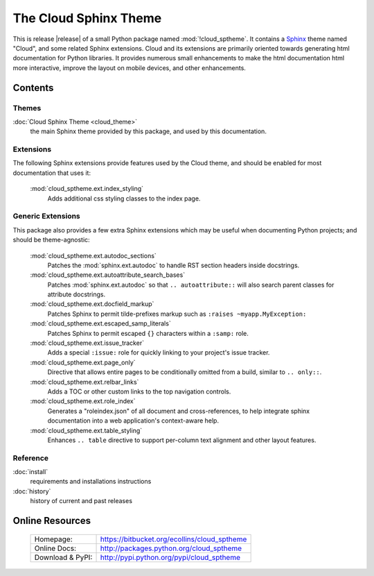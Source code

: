 ===============================================
The Cloud Sphinx Theme
===============================================

This is release |release| of a small Python package named
:mod:`!cloud_sptheme`. It contains a `Sphinx <http://sphinx.pocoo.org/>`_ theme
named "Cloud", and some related Sphinx extensions. Cloud and its extensions
are primarily oriented towards generating html documentation for Python libraries.
It provides numerous small enhancements to make the html documentation html more interactive,
improve the layout on mobile devices, and other enhancements.

Contents
========
.. rst-class:: floater

.. seealso:: :ref:`What's new in v1.8 <whats-new>`

Themes
------
:doc:`Cloud Sphinx Theme <cloud_theme>`
    the main Sphinx theme provided by this package,
    and used by this documentation.

Extensions
----------
The following Sphinx extensions provide features used by the Cloud theme,
and should be enabled for most documentation that uses it:

    :mod:`cloud_sptheme.ext.index_styling`
        Adds additional css styling classes to the index page.

Generic Extensions
------------------
This package also provides a few extra Sphinx extensions which may be useful
when documenting Python projects; and should be theme-agnostic:

    :mod:`cloud_sptheme.ext.autodoc_sections`
        Patches the :mod:`sphinx.ext.autodoc` to handle RST section headers
        inside docstrings.

    :mod:`cloud_sptheme.ext.autoattribute_search_bases`
        Patches :mod:`sphinx.ext.autodoc` so that ``.. autoattribute::``
        will also search parent classes for attribute docstrings.

    :mod:`cloud_sptheme.ext.docfield_markup`
        Patches Sphinx to permit tilde-prefixes markup such as ``:raises ~myapp.MyException:``

    :mod:`cloud_sptheme.ext.escaped_samp_literals`
        Patches Sphinx to permit escaped ``{}`` characters within a ``:samp:`` role.

    :mod:`cloud_sptheme.ext.issue_tracker`
        Adds a special ``:issue:`` role for quickly linking to
        your project's issue tracker.

    :mod:`cloud_sptheme.ext.page_only`
        Directive that allows entire pages to be conditionally omitted from a build,
        similar to ``.. only::``.

    :mod:`cloud_sptheme.ext.relbar_links`
        Adds a TOC or other custom links to the top navigation controls.

    :mod:`cloud_sptheme.ext.role_index`
        Generates a "roleindex.json" of all document and cross-references,
        to help integrate sphinx documentation into a web application's context-aware help.

    :mod:`cloud_sptheme.ext.table_styling`
        Enhances ``.. table`` directive to support per-column
        text alignment and other layout features.

Reference
---------
:doc:`install`
    requirements and installations instructions

:doc:`history`
    history of current and past releases

Online Resources
================

    .. rst-class:: html-plain-table

    ====================== ===================================================
    Homepage:              `<https://bitbucket.org/ecollins/cloud_sptheme>`_
    Online Docs:           `<http://packages.python.org/cloud_sptheme>`_
    Download & PyPI:       `<http://pypi.python.org/pypi/cloud_sptheme>`_
    ====================== ===================================================
